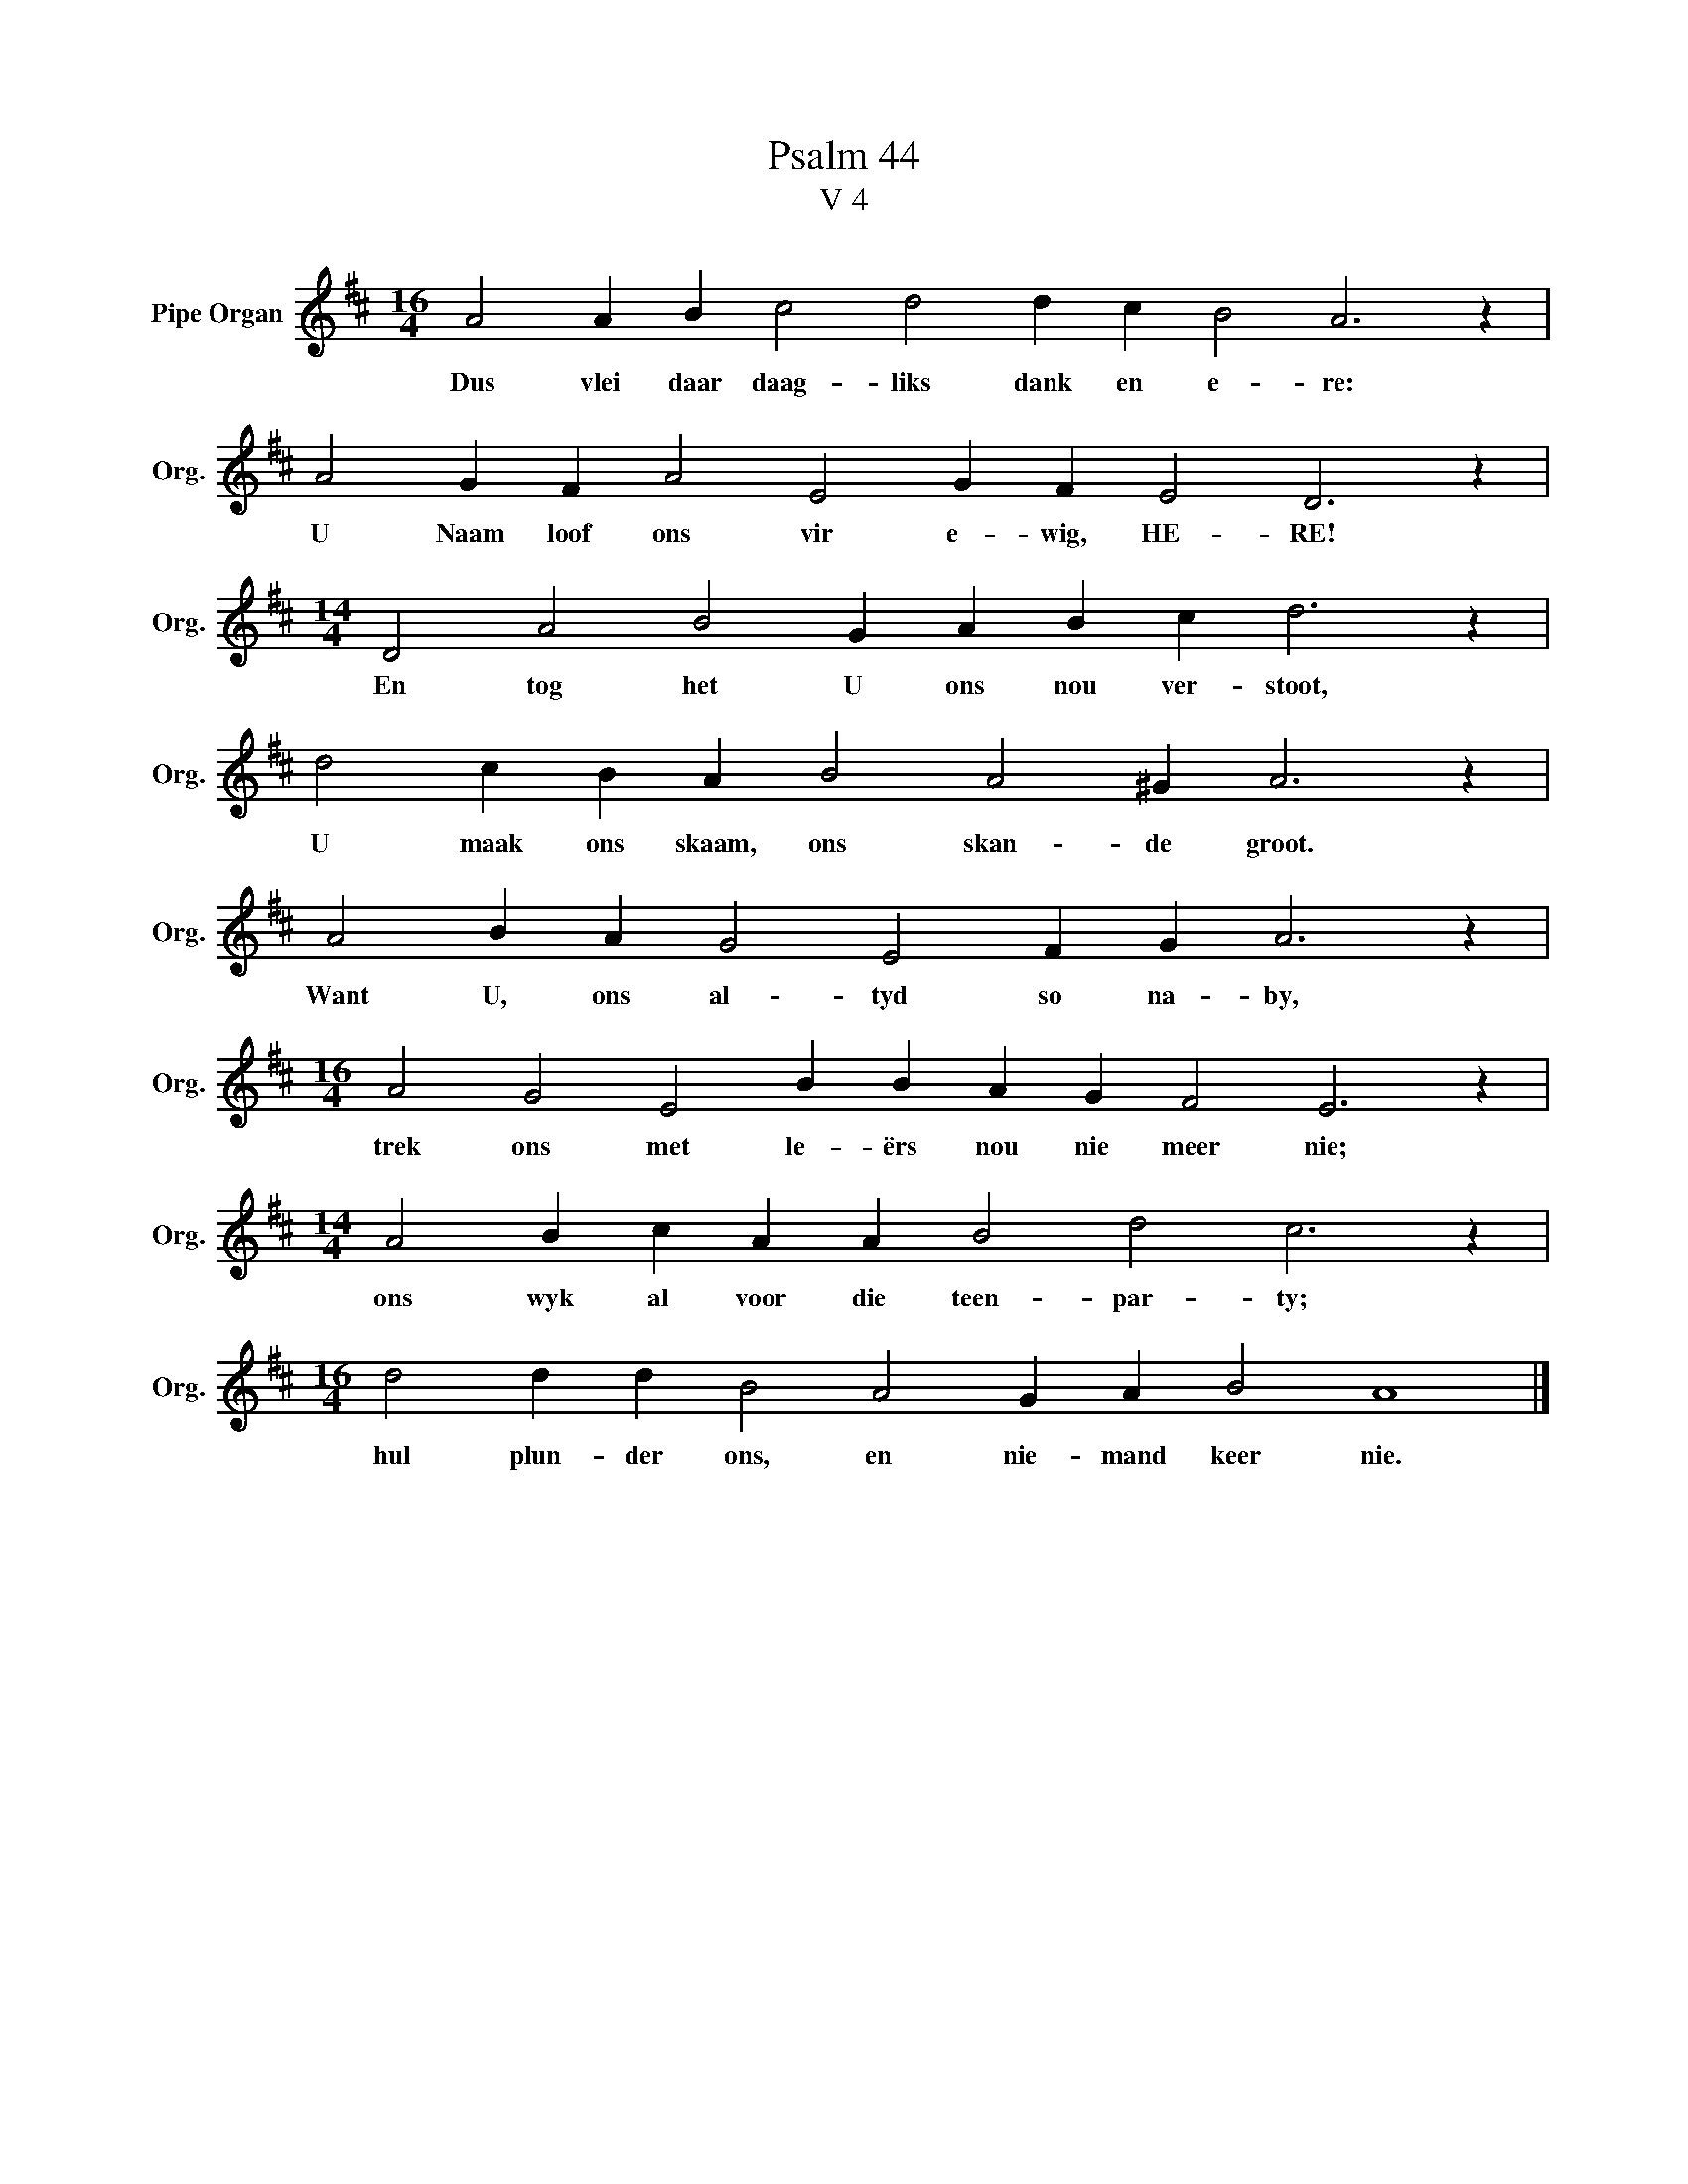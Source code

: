 X:1
T:Psalm 44
T:V 4
L:1/4
M:16/4
I:linebreak $
K:D
V:1 treble nm="Pipe Organ" snm="Org."
V:1
 A2 A B c2 d2 d c B2 A3 z |$ A2 G F A2 E2 G F E2 D3 z |$[M:14/4] D2 A2 B2 G A B c d3 z |$ %3
w: Dus vlei daar daag- liks dank en e- re:|U Naam loof ons vir e- wig, HE- RE!|En tog het U ons nou ver- stoot,|
 d2 c B A B2 A2 ^G A3 z |$ A2 B A G2 E2 F G A3 z |$[M:16/4] A2 G2 E2 B B A G F2 E3 z |$ %6
w: U maak ons skaam, ons skan- de groot.|Want U, ons al- tyd so na- by,|trek ons met le- ërs nou nie meer nie;|
[M:14/4] A2 B c A A B2 d2 c3 z |$[M:16/4] d2 d d B2 A2 G A B2 A4 |] %8
w: ons wyk al voor die teen- par- ty;|hul plun- der ons, en nie- mand keer nie.|

